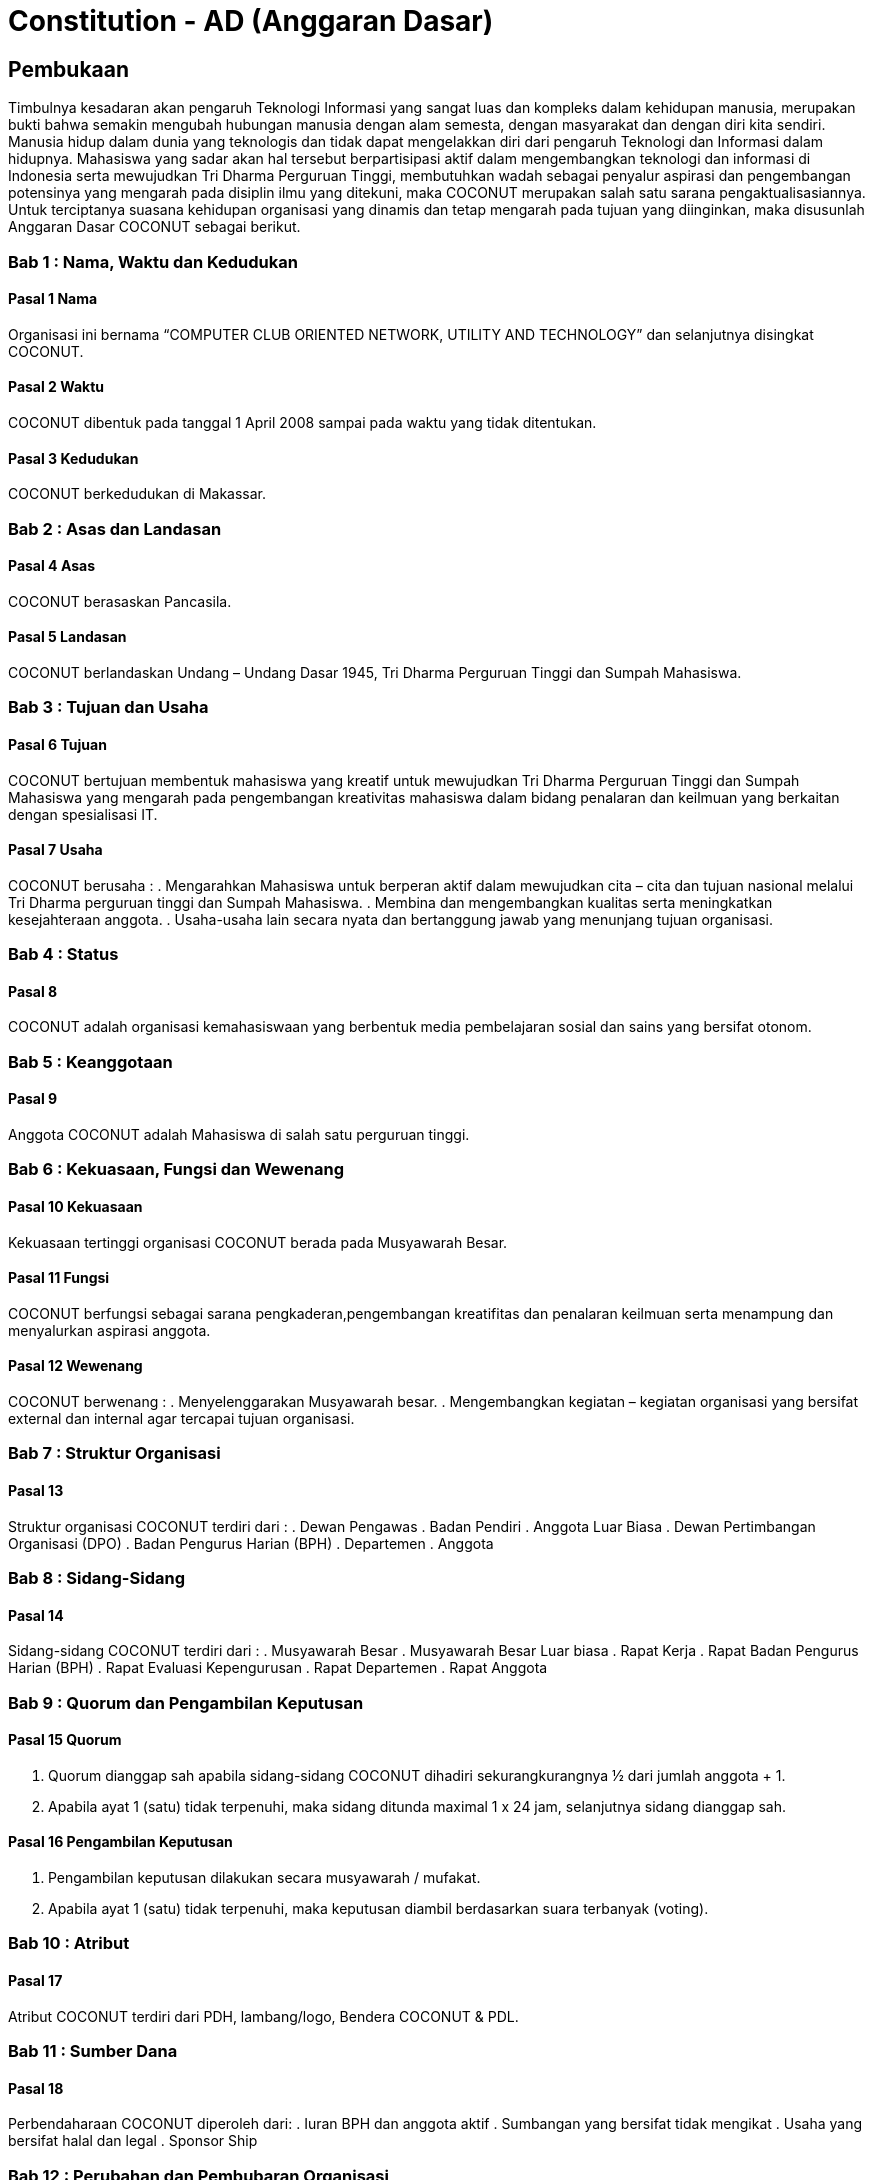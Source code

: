= Constitution - AD (Anggaran Dasar)
:navtitle: Bluebook - Constitution - Anggaran Dasar
:description: Anggaran Dasar COCONUT Computer Club
:keywords: COCONUT, Konstitusi, Anggaran Dasar

== Pembukaan

Timbulnya kesadaran akan pengaruh Teknologi Informasi yang sangat luas dan kompleks dalam kehidupan manusia, merupakan bukti bahwa semakin mengubah hubungan manusia dengan alam semesta, dengan masyarakat dan dengan diri kita sendiri. Manusia hidup dalam dunia yang teknologis dan tidak dapat mengelakkan diri dari pengaruh Teknologi dan Informasi dalam hidupnya. Mahasiswa yang sadar akan hal tersebut berpartisipasi aktif dalam mengembangkan teknologi dan informasi di Indonesia serta mewujudkan Tri Dharma Perguruan Tinggi, membutuhkan wadah sebagai penyalur aspirasi dan pengembangan potensinya yang mengarah pada disiplin ilmu yang ditekuni, maka COCONUT merupakan salah satu sarana pengaktualisasiannya. Untuk terciptanya suasana kehidupan organisasi yang dinamis dan tetap mengarah pada tujuan yang diinginkan, maka disusunlah Anggaran Dasar COCONUT sebagai berikut.

=== Bab 1 : Nama, Waktu dan Kedudukan

==== Pasal 1 Nama

Organisasi ini bernama “COMPUTER CLUB ORIENTED NETWORK, UTILITY AND TECHNOLOGY” dan selanjutnya disingkat COCONUT.

==== Pasal 2 Waktu

COCONUT dibentuk pada tanggal 1 April 2008 sampai pada waktu yang tidak ditentukan.

==== Pasal 3 Kedudukan

COCONUT berkedudukan di Makassar.

=== Bab 2 : Asas dan Landasan

==== Pasal 4 Asas

COCONUT berasaskan Pancasila.

==== Pasal 5 Landasan

COCONUT berlandaskan Undang – Undang Dasar 1945, Tri Dharma Perguruan Tinggi dan Sumpah Mahasiswa.

=== Bab 3 : Tujuan dan Usaha

==== Pasal 6 Tujuan

COCONUT bertujuan membentuk mahasiswa yang kreatif untuk mewujudkan Tri Dharma Perguruan Tinggi dan Sumpah Mahasiswa yang mengarah pada pengembangan kreativitas mahasiswa dalam bidang penalaran dan keilmuan yang berkaitan dengan spesialisasi IT.

==== Pasal 7 Usaha

COCONUT berusaha :
. Mengarahkan Mahasiswa untuk berperan aktif dalam mewujudkan cita – cita dan tujuan nasional melalui Tri Dharma perguruan tinggi dan Sumpah Mahasiswa.
. Membina dan mengembangkan kualitas serta meningkatkan kesejahteraan anggota.
. Usaha-usaha lain secara nyata dan bertanggung jawab yang menunjang tujuan organisasi.

=== Bab 4 : Status

==== Pasal 8

COCONUT adalah organisasi kemahasiswaan yang berbentuk media pembelajaran sosial dan sains yang bersifat otonom.

=== Bab 5 : Keanggotaan

==== Pasal 9

Anggota COCONUT adalah Mahasiswa di salah satu perguruan tinggi.

=== Bab 6 : Kekuasaan, Fungsi dan Wewenang

==== Pasal 10 Kekuasaan

Kekuasaan tertinggi organisasi COCONUT berada pada Musyawarah Besar.

==== Pasal 11 Fungsi

COCONUT berfungsi sebagai sarana pengkaderan,pengembangan kreatifitas dan penalaran keilmuan serta menampung dan menyalurkan aspirasi anggota.

==== Pasal 12 Wewenang

COCONUT berwenang :
. Menyelenggarakan Musyawarah besar.
. Mengembangkan kegiatan – kegiatan organisasi yang bersifat external dan internal agar tercapai tujuan organisasi.

=== Bab 7 : Struktur Organisasi

==== Pasal 13 

Struktur organisasi COCONUT terdiri
dari :
. Dewan Pengawas
. Badan Pendiri
. Anggota Luar Biasa
. Dewan Pertimbangan Organisasi (DPO)
. Badan Pengurus Harian (BPH)
. Departemen
. Anggota

=== Bab 8 : Sidang-Sidang

==== Pasal 14

Sidang-sidang COCONUT terdiri dari :
. Musyawarah Besar
. Musyawarah Besar Luar biasa
. Rapat Kerja
. Rapat Badan Pengurus Harian (BPH)
. Rapat Evaluasi Kepengurusan 
. Rapat Departemen
. Rapat Anggota

=== Bab 9 : Quorum dan Pengambilan Keputusan

==== Pasal 15 Quorum

. Quorum dianggap sah apabila sidang-sidang COCONUT dihadiri sekurangkurangnya ½ dari jumlah anggota + 1.
. Apabila ayat 1 (satu) tidak terpenuhi, maka sidang ditunda maximal 1 x 24 jam, selanjutnya sidang dianggap sah.

==== Pasal 16 Pengambilan Keputusan

. Pengambilan keputusan dilakukan secara musyawarah / mufakat.
. Apabila ayat 1 (satu) tidak terpenuhi, maka keputusan diambil berdasarkan suara terbanyak (voting).

=== Bab 10 : Atribut

==== Pasal 17

Atribut COCONUT terdiri dari PDH, lambang/logo, Bendera COCONUT & PDL.

=== Bab 11 : Sumber Dana

==== Pasal 18

Perbendaharaan COCONUT diperoleh dari:
. Iuran BPH dan anggota aktif
. Sumbangan yang bersifat tidak mengikat
. Usaha yang bersifat halal dan legal
. Sponsor Ship

=== Bab 12 : Perubahan dan Pembubaran Organisasi

==== Pasal 19 Perubahan

. Untuk mengubah COCONUT hanya dimungkinkan bila disetujui oleh sekurang -kurangnya 2/3 dari jumlah Anggota COCONUT.
. Keputusan diambil dengan persetujuan sekurang – kurangnya 2/3 dari jumlah anggota yang hadir.

==== Pasal 20 Pembubaran

. Untuk membubarkan COCONUT hanya dimungkinkan bila dihadiri dan disetujui oleh sekurang-kurangnya ½ dari jumlah Badan Pendiri COCONUT.
. Keputusan diambil dengan persetujuan sekurang-kurangnya ½ dari jumlah anggota yang hadir.
. Setelah COCONUT dibubarkan maka seluruh harta benda organisasi diserahkan dan ditindaklanjuti oleh forum.

=== Bab 13 : Perubahan Anggaran Dasar

==== Pasal 21 

Perubahan Anggaran Dasar (AD) COCONUT dapat dilakukan melalui Musyawarah Besar dan Musyawarah Besar Luar Biasa yang dilakukan untuk itu atas rekomendasi Musyawarah Besar dan Musyawarah Besar Luar Biasa.

=== Bab 14 : Pengesahan Anggaran Dasar

==== Pasal 22

Pengesahan Anggaran Dasar COCONUT dilakukan pada Musyawarah Besar dan atau Forum khusus yang diadakan untuk itu atas rekomendasi Musyawarah Besar.

=== Bab 15 : Aturan Tambahan

==== Pasal 23

Hal-hal yang belum diatur dan atau ditetapkan dalam Anggaran Dasar ini akan diatur dalam Anggaran Rumah Tangga dan atau peraturan organisasi lainnya.

=== Bab 16 : Aturan Peralihan

==== Pasal 24

Pada saat mulai berlakunya AD ini maka aturan – aturan yang menyangkut COCONUT sebelumnya dinyatakan tidak berlaku lagi.

=== Bab 17 : Penetapan

. Anggaran Dasar COCONUT ditetapkan untuk pertama kalinya dan disahkan untuk pertama kalinya oleh peserta mubes COCONUT pada hari Rabu, 2 April 2008 bertempat di BTN Tabaria, Makassar.
. Anggaran Dasar COCONUT ditetapkan untuk kedua kalinya dan disahkan untuk kedua kalinya oleh peserta mubes COCONUT pada hari Minggu, 2 Agustus 2009 bertempat di Tanjung Anging Mamiri, Makassar.
. Anggaran Dasar COCONUT ditetapkan untuk ketiga kalinya dan disahkan untuk ketiga kalinya oleh peserta mubes COCONUT pada hari Minggu, 18 Juli 2010 bertempat di Malino, Kab. Gowa.
. Anggaran Dasar COCONUT ditetapkan untuk keempat kalinya dan disahkan untuk keempat kalinya oleh peserta mubes COCONUT pada hari Minggu, 17 Juli 2011 bertempat di Benteng Somba Opu, Kab Gowa.
. Anggaran Dasar COCONUT ditetapkan untuk kelima kalinya oleh Peserta Mubes COCONUT dan disahkan untuk kelima kalinya oleh Presidium I : suherman, Presidium II : M. Ramli, Presidium III : Darmawan Setiawan pada hari Minggu, 15 Juli 2012 bertempat di Malino, Kab. Gowa.
. Anggaran Dasar COCONUT ditetapkan untuk keenam kalinya oleh Peserta Mubes COCONUT dan disahkan untuk keenam kalinya oleh Presidium I : Yaomal, Presidium
II : Daud Desmawanto, Presidium III : Lalu Nazirin pada hari Minggu, 14 Juli 2013 bertempat di Malino, Kab Gowa.
. Anggaran Dasar COCONUT ditetapkan untuk ketujuh kalinya oleh Peserta Mubes
COCONUT dan disahkan untuk ketujuh kalinya oleh Presidium I : Yaomal, Presidium II : Maulana Ishak,Presidium III : Sulaiman Patabang,pada hari Minggu,17 Agustus 2014 bertempat di Bengo-bengo, Kab Maros.
. Anggaran Dasar COCONUT ditetapkan untuk kedelapan kalinya oleh Peserta Mubes
COCONUT dan disahkan untuk kedelapan kalinya oleh Presidium I : Hilman, Presidium II : Andy Abdul Azis, Presidium III : Elfira Febrianti, pada hari Minggu, 17 Agustus 2015 bertempat di Benteng Somba Opu, Kab. Gowa.
. Anggaran Dasar COCONUT ditetapkan untuk kesembilan kalinya oleh Peserta
Mubes COCONUT dan disahkan untuk kesembilan kalinya oleh Presidium I. : Abdul
Rasyid Ramadhan, Presidium I I: Andre Tupelu, Presidium III : Andy Abdul Azis pada hari Minggu, 21 Agustus 2016 bertempat di Benteng Somba Opu, Kab. Gowa.
. Anggaran Dasar COCONUT ditetapkan untuk kesepuluh kalinya oleh Peserta
Mubes COCONUT dan disahkan untuk kesepuluh kalinya oleh Presidium 1: Reynaldi
Rahmat, Presidium II Bagas Eryan Bimantoro, Presidium III Syahrir, pada hari Sabtu, 6 Oktober 2018 bertempat di Sekretariat COCONUT di Jl. Tidung 10 no. 157, Kota Makassar.
. Anggaran Dasar COCONUT ditetapkan untuk kesebelas kalinya oleh Peserta
Mubes COCONUT dan disahkan untuk kesebelas kalinya oleh Presidium I Reynaldi
Rahmat, Presidium II: Karmila S, Presidium III Supriadi, pada hari Minggu, 13 Oktober 2019 bertempat di Benteng Somba Opu (Rumah Adat Soppeng), Kab. Gowa.
. Anggaran Dasar COCONUT ditetapkan untuk kedua belas kalinya oleh Peserta
Mubes COCONUT dan disahkan untuk keduabelas kalinya oleh Presidium Charos
George Selan, Presidium II: Rukiani, Presidium III: Supriadi, pada hari Minggu, 13 Desember 2020 bertempat di Makassar.
. Anggaran Dasar COCONUT ditetapkan untuk ketiga belas kalinya oleh Peserta
Mubes COCONUT dan disahkan untuk ketigabelas kalinya oleh Presidium I Muh Akbar, Presidium II Abd Mutawalli Amar, Presidium III: Nurman Awaluddin, pada hari Minggu, 7 Agustus 2022 bertempat di Jl Mon. Emmy Saelan III No.70 Makassar (Sekretariat COCONUT).
. Anggaran Dasar COCONUT ditetapkan untuk keempat belas kalinya oleh Peserta
Mubes COCONUT dan disahkan untuk keempat belas kalinya oleh Presidium I Kamran,
Presidium II Resky Agus, Presidium III: Nurman Awaluddin, pada hari Minggu, 24
September 2023 bertempat di Jl Mon. Emmy Saelan III No.70 Makassar (Sekretariat
COCONUT).
. Anggaran Dasar COCONUT ditetapkan untuk kelimabelas kalinya oleh Peserta
Mubes COCONUT dan disahkan untuk kelimabelas kalinya oleh Presidium I : Syariful Mujaddiq, Presidium II : Nurmisba, Presidium III : Nur Hidayat pada hari Sabtu, 07 September 2024 bertempat di Jl. Mon. Emmy Saelan III No. 70 Makassar (Sekretariat COCONUT).

